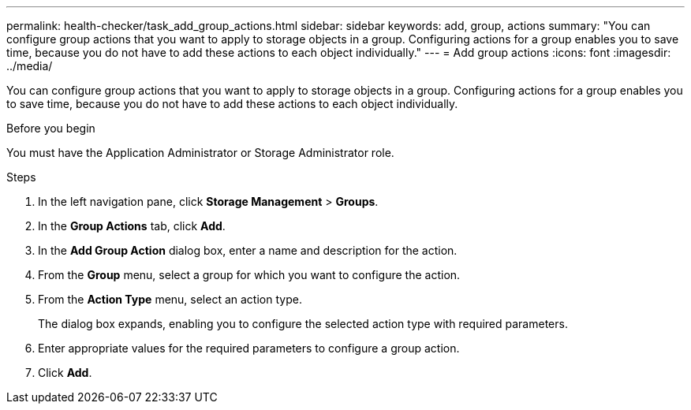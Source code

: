 ---
permalink: health-checker/task_add_group_actions.html
sidebar: sidebar
keywords: add, group, actions
summary: "You can configure group actions that you want to apply to storage objects in a group. Configuring actions for a group enables you to save time, because you do not have to add these actions to each object individually."
---
= Add group actions
:icons: font
:imagesdir: ../media/

[.lead]
You can configure group actions that you want to apply to storage objects in a group. Configuring actions for a group enables you to save time, because you do not have to add these actions to each object individually.

.Before you begin

You must have the Application Administrator or Storage Administrator role.

.Steps
. In the left navigation pane, click *Storage Management* > *Groups*.
. In the *Group Actions* tab, click *Add*.
. In the *Add Group Action* dialog box, enter a name and description for the action.
. From the *Group* menu, select a group for which you want to configure the action.
. From the *Action Type* menu, select an action type.
+
The dialog box expands, enabling you to configure the selected action type with required parameters.

. Enter appropriate values for the required parameters to configure a group action.
. Click *Add*.
// 2025-6-11, OTHERDOC-133